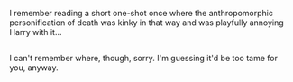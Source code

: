 :PROPERTIES:
:Author: Avaday_Daydream
:Score: 3
:DateUnix: 1494221378.0
:DateShort: 2017-May-08
:END:

I remember reading a short one-shot once where the anthropomorphic personification of death was kinky in that way and was playfully annoying Harry with it...

** 
   :PROPERTIES:
   :CUSTOM_ID: section
   :END:
I can't remember where, though, sorry. I'm guessing it'd be too tame for you, anyway.